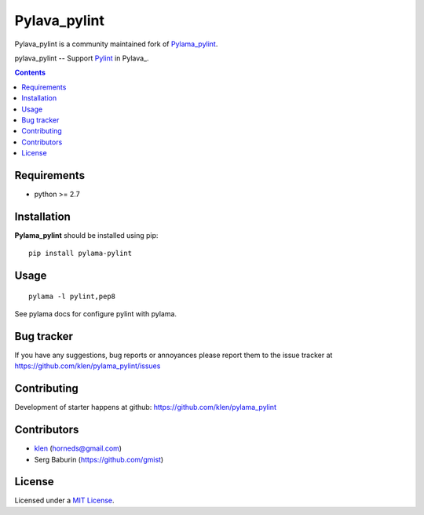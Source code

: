 Pylava_pylint
#############
Pylava_pylint is a community maintained fork of `Pylama_pylint
<https://github.com/klen/pylama_pylint>`_.

pylava_pylint -- Support Pylint_ in Pylava_.

.. image:: http://img.shields.io/travis/klen/pylama_pylint.svg?style=flat-square
    :target: http://travis-ci.org/klen/pylama_pylint
    :alt: Build Status

.. image:: http://img.shields.io/pypi/v/pylama_pylint.svg?style=flat-square
    :target: https://crate.io/packages/pylama
    :alt: Version

.. contents::


Requirements
=============

- python >= 2.7


Installation
============

**Pylama_pylint** should be installed using pip: ::

    pip install pylama-pylint


Usage
=====
::

    pylama -l pylint,pep8

See pylama docs for configure pylint with pylama.


Bug tracker
===========

If you have any suggestions, bug reports or
annoyances please report them to the issue tracker
at https://github.com/klen/pylama_pylint/issues


Contributing
============

Development of starter happens at github: https://github.com/klen/pylama_pylint


Contributors
============

* klen_ (horneds@gmail.com)

* Serg Baburin (https://github.com/gmist)


License
=======

Licensed under a `MIT License`_.


.. _MIT license: https://github.com/pyfocus/pylava-pylint/blob/master/LICENSE.rst
.. _klen: http://klen.github.io
.. _Pylint: http://pylint.org
.. _Pylama: http://pylama.readthedocs.com
